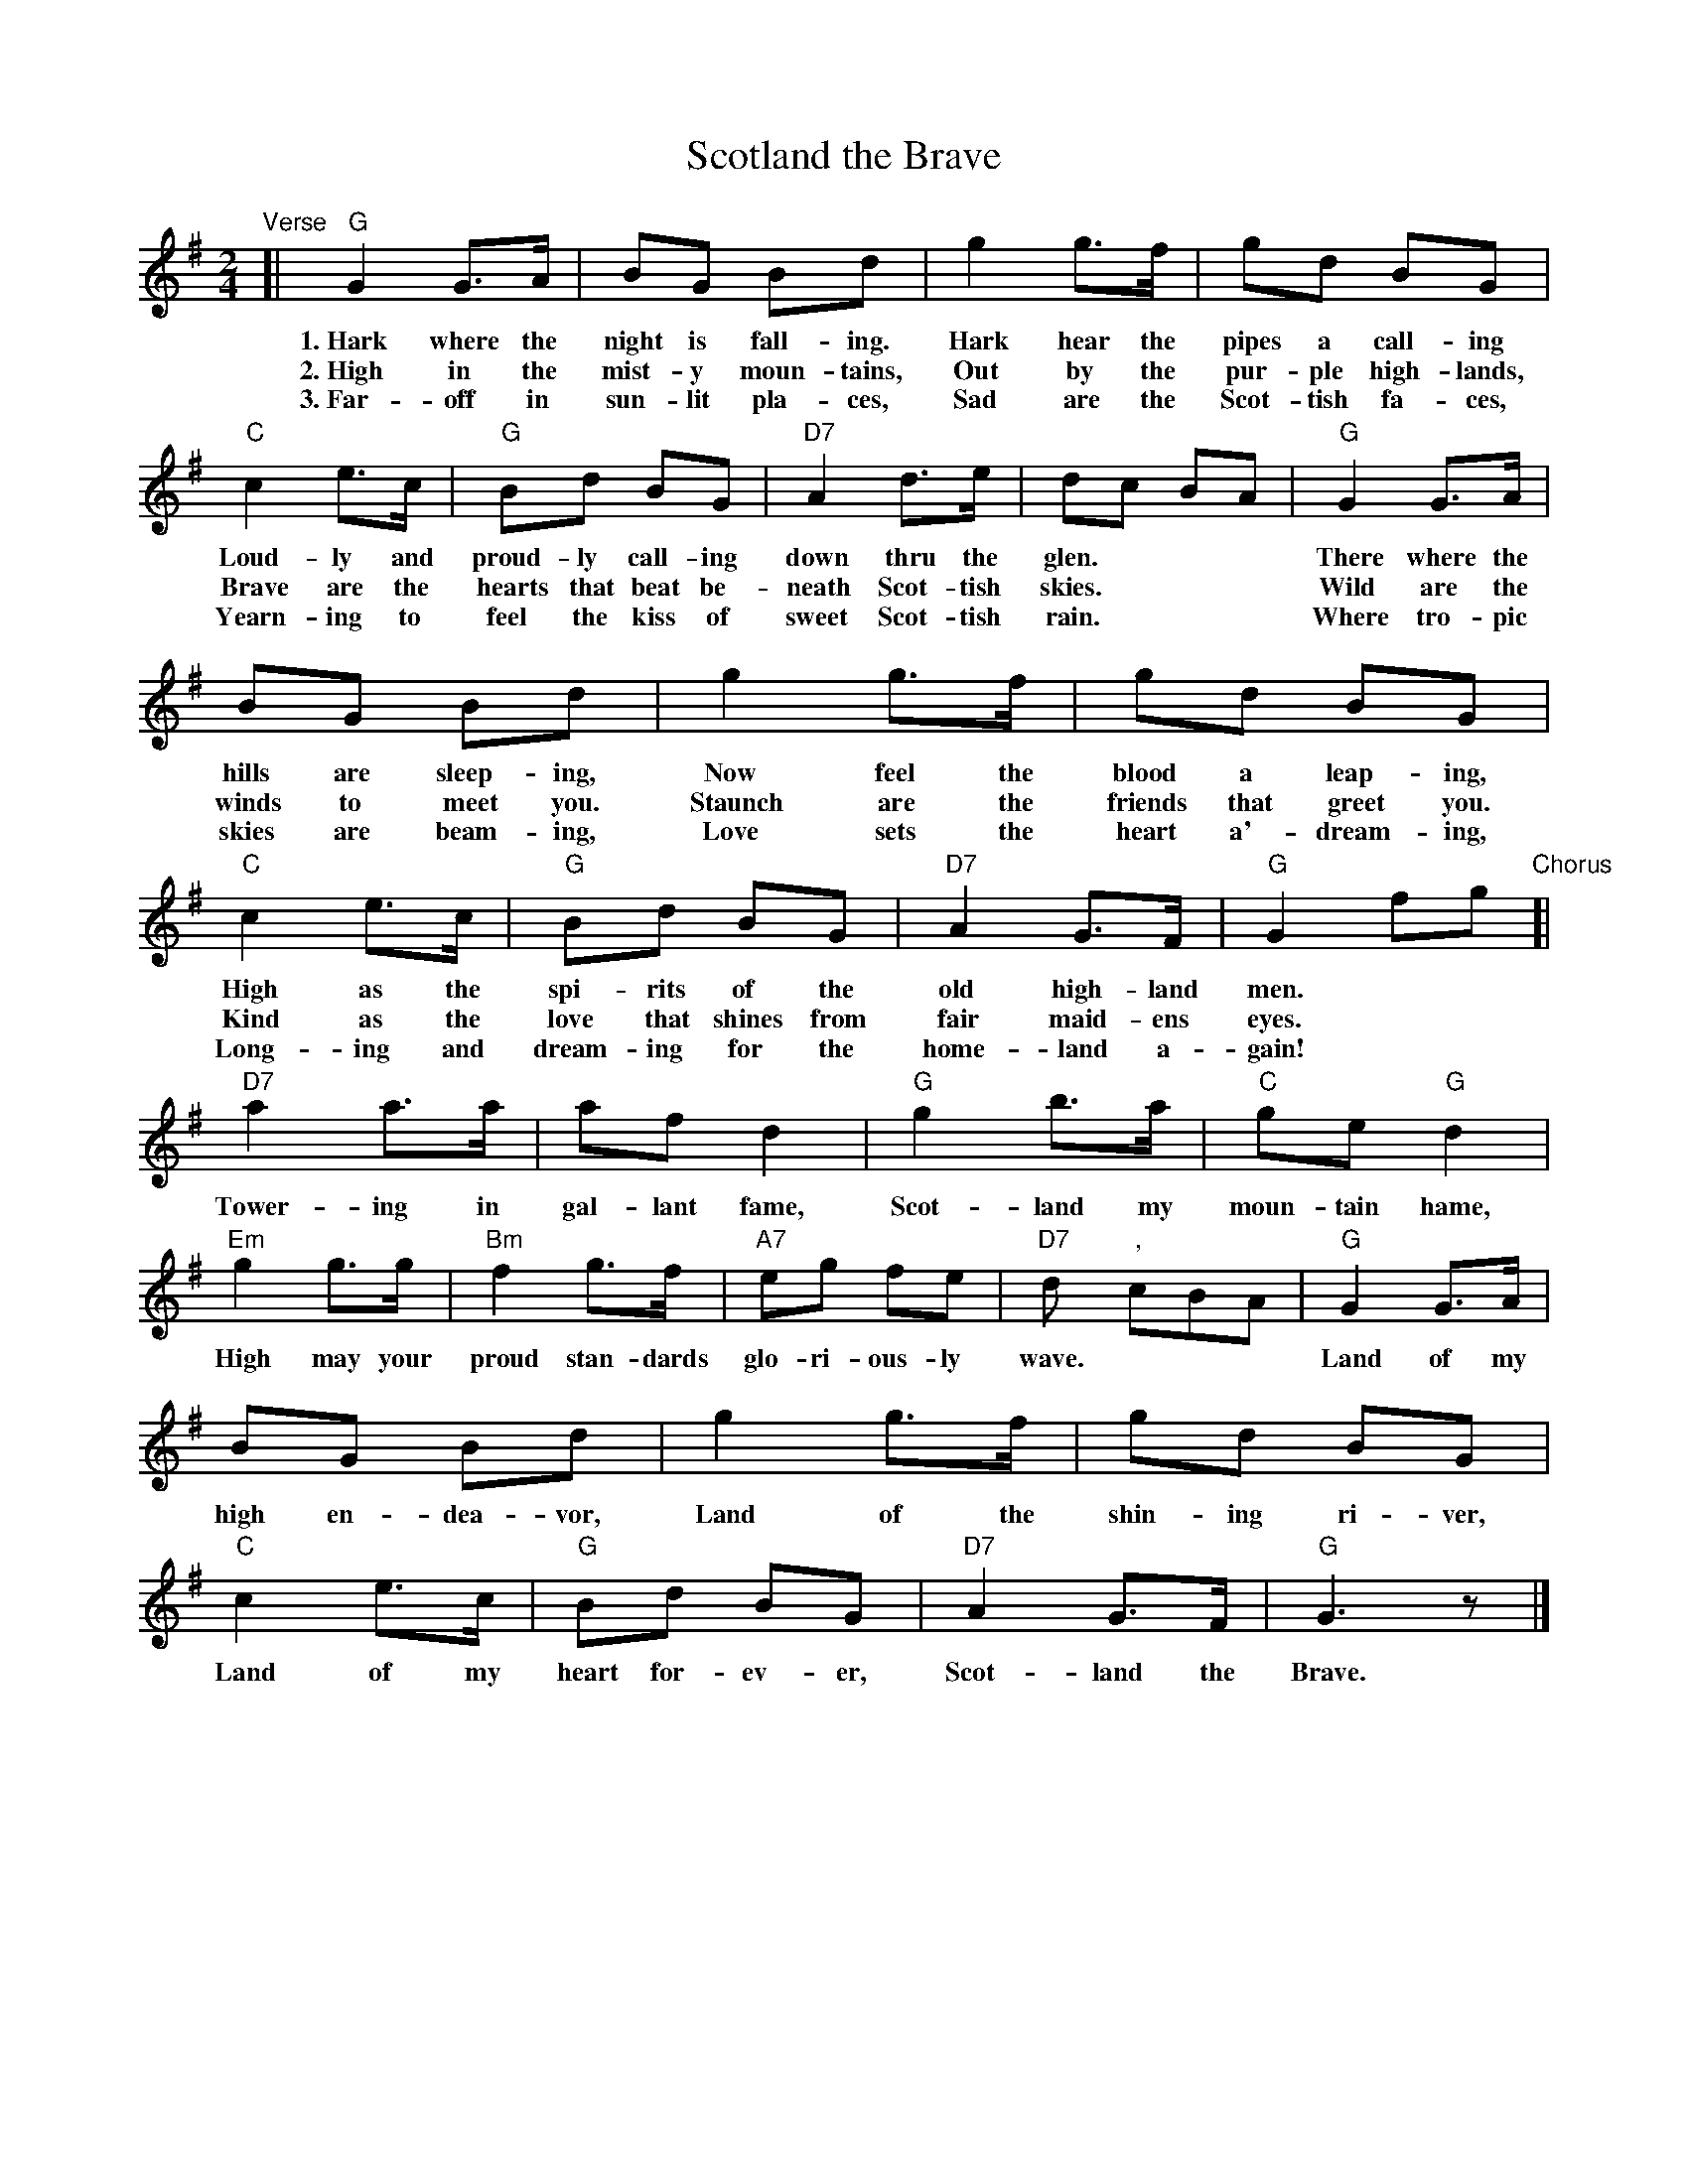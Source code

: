 X: 1
T: Scotland the Brave
R: march
Z: 2018 John Chambers <jc:trillian.mit.edu>
S: Handout at Concord Slow Scottish jam session 2018-11-30
N: Lyrics from the singing of Tom and Marie Teven.
M: 2/4
L: 1/8
K: G
%%continueall yes
"Verse"[|\
"G"G2 G>A | BG Bd | g2 g>f | gd BG | "C"c2 e>c | "G"Bd BG | "D7"A2 d>e | dc BA |
w: 1.~Hark where the night is fall-ing.  Hark hear the pipes a call-ing Loud-ly and proud-ly call-ing down thru the glen.***
w: 2.~High in the mist-y moun-tains, Out by the pur-ple high-lands, Brave are the hearts that beat be-neath Scot-tish skies.***
w: 3.~Far-off in sun-lit pla-ces, Sad are the Scot-tish fa-ces, Yearn-ing to feel the kiss of sweet Scot-tish rain.***
"G"G2 G>A | BG Bd | g2 g>f | gd BG | "C"c2 e>c | "G"Bd BG | "D7"A2 G>F | "G"G2 fg
w: There where the hills are sleep-ing, Now feel the blood a leap-ing, High as the spi-rits of the old high-land men.**
w: Wild are the winds to meet you.  Staunch are the friends that greet you.  Kind as the love that shines from fair maid-ens eyes.**
w: Where tro-pic skies are beam-ing, Love sets the heart a'-dream-ing, Long-ing and dream-ing for the home-land a-gain!**
"Chorus"[|\
"D7"a2 a>a | af d2 | "G"g2 b>a | "C"ge "G"d2 | "Em"g2 g>g | "Bm"f2 g>f | "A7"eg fe | "D7"d y","cBA |
w: Tower-ing in gal-lant fame, Scot-land my moun-tain hame, High may your proud stan-dards glo-ri-ous-ly wave.***
"G"G2 G>A | BG Bd | g2 g>f | gd BG | "C"c2 e>c | "G"Bd BG | "D7"A2 G>F | "G"G3 z |]
w: Land of my high en-dea-vor, Land of the shin-ing ri-ver, Land of my heart for-ev-er, Scot-land the Brave.
